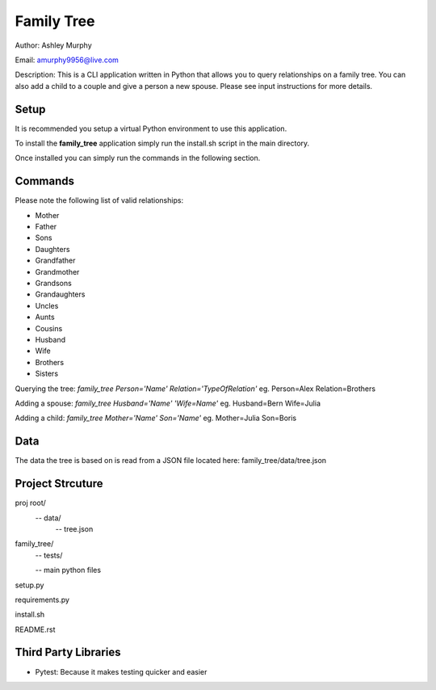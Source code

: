 

Family Tree
===========

Author: Ashley Murphy

Email: amurphy9956@live.com

Description: This is a CLI application written in Python that allows you to query relationships on a family tree. You can also add a child to a couple and give a person a new spouse. Please see input instructions for more details.

Setup
-----

It is recommended you setup a virtual Python environment to use this application.

To install the **family_tree** application simply run the install.sh script in the main directory.

Once installed you can simply run the commands in the following section.

Commands
--------

Please note the following list of valid relationships:

- Mother
- Father
- Sons
- Daughters
- Grandfather
- Grandmother
- Grandsons
- Grandaughters
- Uncles
- Aunts
- Cousins
- Husband
- Wife
- Brothers
- Sisters

Querying the tree: *family_tree Person='Name' Relation='TypeOfRelation'* eg. Person=Alex Relation=Brothers

Adding a spouse: *family_tree Husband='Name' 'Wife=Name'* eg. Husband=Bern Wife=Julia

Adding a child: *family_tree Mother='Name' Son='Name'* eg. Mother=Julia Son=Boris

Data
----

The data the tree is based on is read from a JSON file located here: family_tree/data/tree.json

Project Strcuture
-----------------

proj root/
  -- data/
     -- tree.json
family_tree/
  -- tests/

  -- main python files

setup.py

requirements.py

install.sh

README.rst

Third Party Libraries
---------------------

- Pytest: Because it makes testing quicker and easier